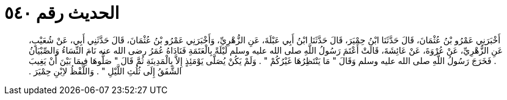 
= الحديث رقم ٥٤٠

[quote.hadith]
أَخْبَرَنِي عَمْرُو بْنُ عُثْمَانَ، قَالَ حَدَّثَنَا ابْنُ حِمْيَرَ، قَالَ حَدَّثَنَا ابْنُ أَبِي عَبْلَةَ، عَنِ الزُّهْرِيِّ، وَأَخْبَرَنِي عَمْرُو بْنُ عُثْمَانَ، قَالَ حَدَّثَنِي أَبِي، عَنْ شُعَيْبٍ، عَنِ الزُّهْرِيِّ، عَنْ عُرْوَةَ، عَنْ عَائِشَةَ، قَالَتْ أَعْتَمَ رَسُولُ اللَّهِ صلى الله عليه وسلم لَيْلَةً بِالْعَتَمَةِ فَنَادَاهُ عُمَرُ رضى الله عنه نَامَ النِّسَاءُ وَالصِّبْيَانُ ‏.‏ فَخَرَجَ رَسُولُ اللَّهِ صلى الله عليه وسلم وَقَالَ ‏"‏ مَا يَنْتَظِرُهَا غَيْرُكُمْ ‏"‏ ‏.‏ وَلَمْ يَكُنْ يُصَلَّى يَوْمَئِذٍ إِلاَّ بِالْمَدِينَةِ ثُمَّ قَالَ ‏"‏ صَلُّوهَا فِيمَا بَيْنَ أَنْ يَغِيبَ الشَّفَقُ إِلَى ثُلُثِ اللَّيْلِ ‏"‏ ‏.‏ وَاللَّفْظُ لاِبْنِ حِمْيَرَ ‏.‏